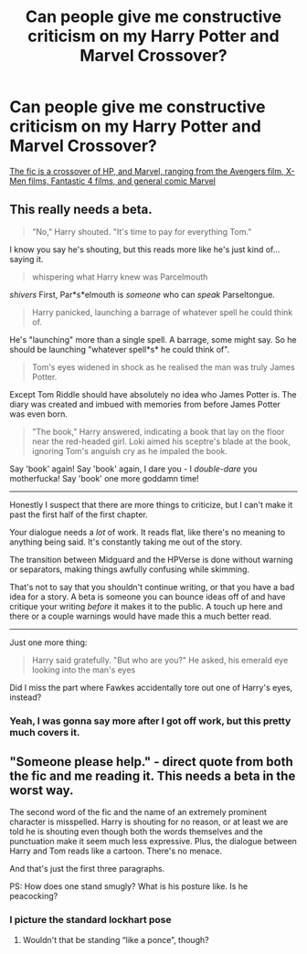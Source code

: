 #+TITLE: Can people give me constructive criticism on my Harry Potter and Marvel Crossover?

* Can people give me constructive criticism on my Harry Potter and Marvel Crossover?
:PROPERTIES:
:Author: StrangeOne01
:Score: 5
:DateUnix: 1529256512.0
:DateShort: 2018-Jun-17
:FlairText: Self-Promotion
:END:
[[https://www.fanfiction.net/s/12959900/1/Harry-Lokison-Son-of-Asgard][The fic is a crossover of HP, and Marvel, ranging from the Avengers film, X-Men films, Fantastic 4 films, and general comic Marvel]]


** This really needs a beta.

#+begin_quote
  "No," Harry shouted. "It's time to pay for everything Tom."
#+end_quote

I know you say he's shouting, but this reads more like he's just kind of... saying it.

#+begin_quote
  whispering what Harry knew was Parcelmouth
#+end_quote

/shivers/ First, Par*s*elmouth is /someone/ who can /speak/ Parseltongue.

#+begin_quote
  Harry panicked, launching a barrage of whatever spell he could think of.
#+end_quote

He's "launching" more than a single spell. A barrage, some might say. So he should be launching "whatever spell*s* he could think of".

#+begin_quote
  Tom's eyes widened in shock as he realised the man was truly James Potter.
#+end_quote

Except Tom Riddle should have absolutely no idea who James Potter is. The diary was created and imbued with memories from before James Potter was even born.

#+begin_quote
  "The book," Harry answered, indicating a book that lay on the floor near the red-headed girl. Loki aimed his sceptre's blade at the book, ignoring Tom's anguish cry as he impaled the book.
#+end_quote

Say 'book' again! Say 'book' again, I dare you - I /double-dare/ you motherfucka! Say 'book' one more goddamn time!

--------------

Honestly I suspect that there are more things to criticize, but I can't make it past the first half of the first chapter.

Your dialogue needs a /lot/ of work. It reads flat, like there's no meaning to anything being said. It's constantly taking me out of the story.

The transition between Midguard and the HPVerse is done without warning or separators, making things awfully confusing while skimming.

That's not to say that you shouldn't continue writing, or that you have a bad idea for a story. A beta is someone you can bounce ideas off of and have critique your writing /before/ it makes it to the public. A touch up here and there or a couple warnings would have made this a much better read.

--------------

Just one more thing:

#+begin_quote
  Harry said gratefully. "But who are you?" He asked, his emerald eye looking into the man's eyes
#+end_quote

Did I miss the part where Fawkes accidentally tore out one of Harry's eyes, instead?
:PROPERTIES:
:Author: FerusGrim
:Score: 19
:DateUnix: 1529259466.0
:DateShort: 2018-Jun-17
:END:

*** Yeah, I was gonna say more after I got off work, but this pretty much covers it.
:PROPERTIES:
:Author: Mr_Big_Bad
:Score: 3
:DateUnix: 1529275806.0
:DateShort: 2018-Jun-18
:END:


** "Someone please help." - direct quote from both the fic and me reading it. This needs a beta in the worst way.

The second word of the fic and the name of an extremely prominent character is misspelled. Harry is shouting for no reason, or at least we are told he is shouting even though both the words themselves and the punctuation make it seem much less expressive. Plus, the dialogue between Harry and Tom reads like a cartoon. There's no menace.

And that's just the first three paragraphs.

PS: How does one stand smugly? What is his posture like. Is he peacocking?
:PROPERTIES:
:Author: Mr_Big_Bad
:Score: 4
:DateUnix: 1529258379.0
:DateShort: 2018-Jun-17
:END:

*** I picture the standard lockhart pose
:PROPERTIES:
:Author: DEFEATED_GUY
:Score: 3
:DateUnix: 1529278323.0
:DateShort: 2018-Jun-18
:END:

**** Wouldn't that be standing “like a ponce”, though?
:PROPERTIES:
:Author: Kazeto
:Score: 1
:DateUnix: 1529342385.0
:DateShort: 2018-Jun-18
:END:
